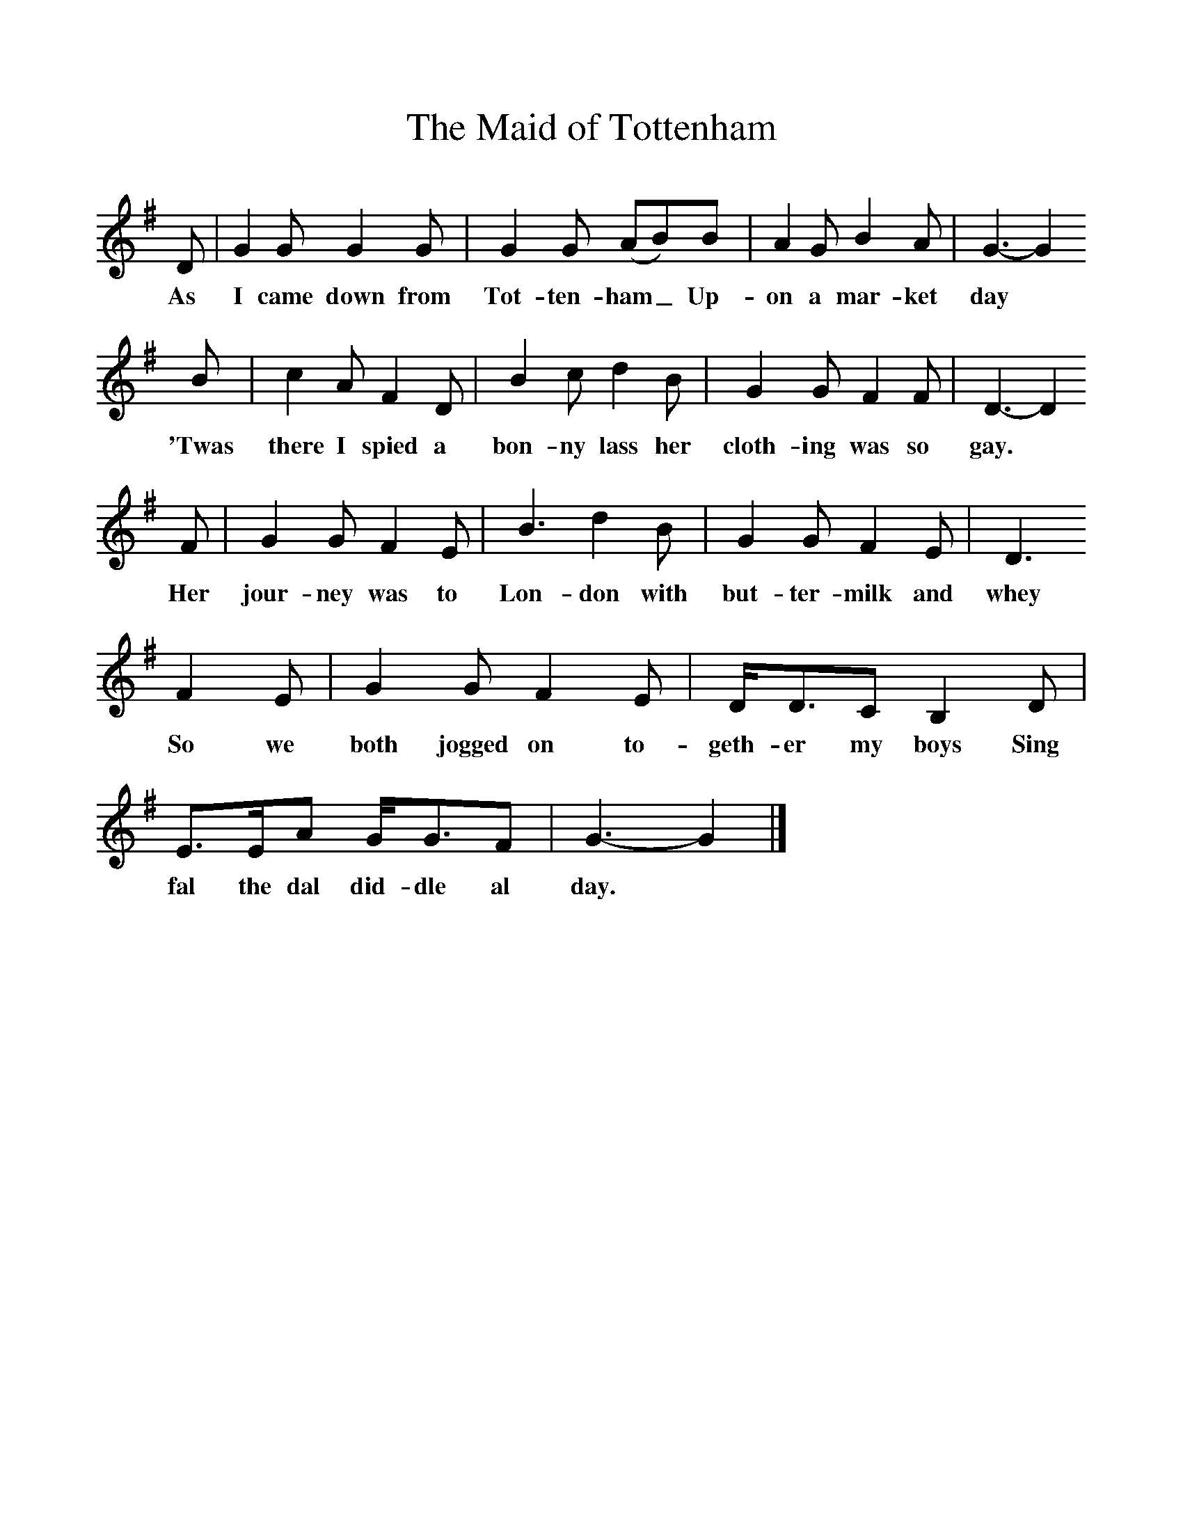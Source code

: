 %%scale 1
X:1     %Music
T:The Maid of Tottenham
B: The Seeds of Love, Ed S Sedley, EFDSS, 1967
S:Tom Symes of Bredon Packington
F:http://www.folkinfo.org/songsM:6/8     %Meter
L:1/8     %
K:G
D |G2 G G2 G |G2 G (AB)B |A2 G B2 A | G3- G2
w:As I came down from Tot-ten-ham_ Up-on a mar-ket day 
 B |c2 A F2 D |B2 c d2 B |G2 G F2 F | D3- D2 
w:'Twas there I spied a bon-ny lass her cloth-ing was so gay.
F |G2 G F2 E |B3 d2 B |G2 G F2 E | D3
w: Her jour-ney was to Lon-don with but-ter-milk and whey 
 F2 E |G2 G F2 E |D/D3/2C B,2 D |E3/2E/A G/G3/2F | G3- G2  |]
w:So we both jogged on to-geth-er my boys Sing fal the dal did-dle al day.